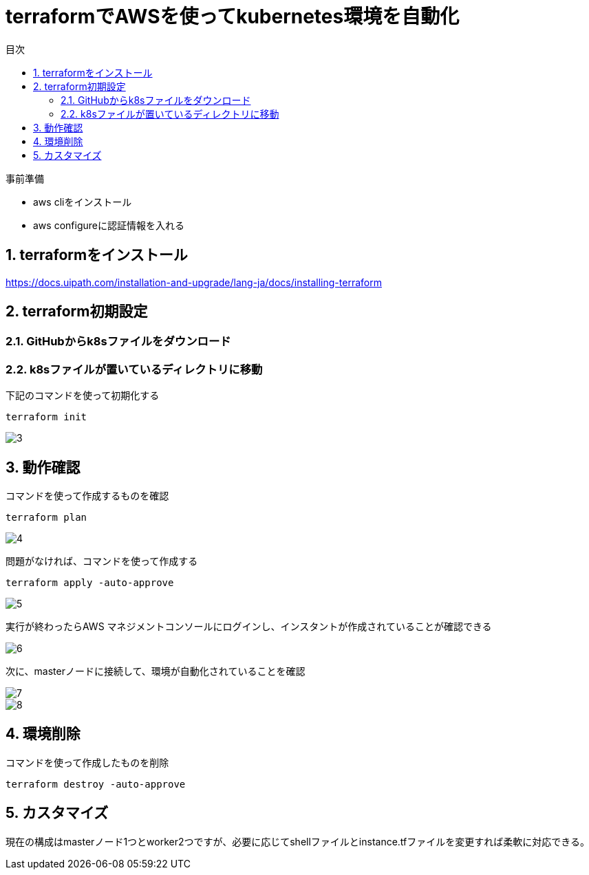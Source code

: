 = terraformでAWSを使ってkubernetes環境を自動化
:toc:
:sectnums:
:toclevels: 3
:toc-title: 目次

事前準備

* aws cliをインストール
* aws configureに認証情報を入れる

== terraformをインストール

https://docs.uipath.com/installation-and-upgrade/lang-ja/docs/installing-terraform

== terraform初期設定

=== GitHubからk8sファイルをダウンロード

=== k8sファイルが置いているディレクトリに移動


下記のコマンドを使って初期化する
----
terraform init
----

image::./images/3.png[3]

== 動作確認

コマンドを使って作成するものを確認
----
terraform plan 
----

image::./images/4.png[4]

問題がなければ、コマンドを使って作成する

----
terraform apply -auto-approve
----

image::./images/5.png[5]


実行が終わったらAWS マネジメントコンソールにログインし、インスタントが作成されていることが確認できる

image::./images/6.png[6]

次に、masterノードに接続して、環境が自動化されていることを確認

image::./images/7.png[7]
image::./images/8.png[8]

== 環境削除

コマンドを使って作成したものを削除
----
terraform destroy -auto-approve
----

== カスタマイズ

現在の構成はmasterノード1つとworker2つですが、必要に応じてshellファイルとinstance.tfファイルを変更すれば柔軟に対応できる。









